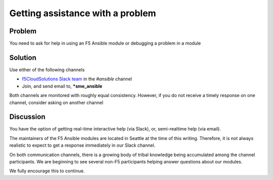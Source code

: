 Getting assistance with a problem
=================================

Problem
-------

You need to ask for help in using an F5 Ansible module or debugging a problem in a module

Solution
--------

Use either of the following channels

* `f5CloudSolutions Slack team`_ in the *#ansible* channel
* Join, and send email to, ***sme_ansible**

Both channels are monitored with roughly equal consistency. However, if you do not receive a timely response on one channel, consider asking on another channel

Discussion
----------

You have the option of getting real-time interactive help (via Slack), or,
semi-realtime help (via email).

The maintainers of the F5 Ansible modules are located in Seattle at the time
of this writing. Therefore, it is not always realistic to expect to get a
response immediately in our Slack channel.

On both communication channels, there is a growing body of tribal knowledge
being accumulated among the channel participants. We are beginning to see
several non-F5 participants helping answer questions about our modules.

We fully encourage this to continue.

.. _f5CloudSolutions Slack team: https://f5cloudsolutions.herokuapp.com/